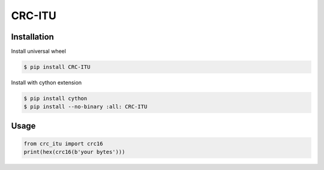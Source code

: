 CRC-ITU |Build Status| |Coverage Status|
========================================

Installation
------------

Install universal wheel

.. code:: bash

    $ pip install CRC-ITU


Install with cython extension

.. code:: bash

    $ pip install cython
    $ pip install --no-binary :all: CRC-ITU


Usage
-----

.. code:: python

    from crc_itu import crc16
    print(hex(crc16(b'your bytes')))

.. |Build Status| image:: https://travis-ci.org/ak64th/CRC-ITU.svg?branch=master
   :target: https://travis-ci.org/ak64th/CRC-ITU

.. |Coverage Status| image:: https://coveralls.io/repos/github/ak64th/CRC-ITU/badge.svg
